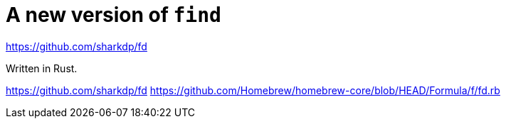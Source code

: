 = A new version of `find`

https://github.com/sharkdp/fd

Written in Rust.

https://github.com/sharkdp/fd
https://github.com/Homebrew/homebrew-core/blob/HEAD/Formula/f/fd.rb

